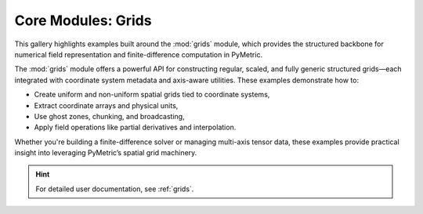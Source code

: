 Core Modules: Grids
===================

This gallery highlights examples built around the :mod:`grids` module, which provides the structured backbone
for numerical field representation and finite-difference computation in PyMetric.

The :mod:`grids` module offers a powerful API for constructing regular, scaled, and fully generic
structured grids—each integrated with coordinate system metadata and axis-aware utilities.
These examples demonstrate how to:

- Create uniform and non-uniform spatial grids tied to coordinate systems,
- Extract coordinate arrays and physical units,
- Use ghost zones, chunking, and broadcasting,
- Apply field operations like partial derivatives and interpolation.

Whether you're building a finite-difference solver or managing multi-axis tensor data,
these examples provide practical insight into leveraging PyMetric’s spatial grid machinery.

.. hint::

    For detailed user documentation, see :ref:`grids`.
